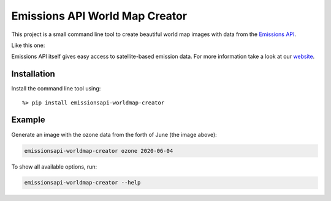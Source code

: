 Emissions API World Map Creator
===============================

This project is a small command line tool to create beautiful world map images with data from the `Emissions API <https://emissions-api.org/>`_.

Like this one:

.. image:: example.png
  :width: 400
  :alt: Example World Map

Emissions API itself gives easy access to satellite-based emission data.
For more information take a look at our `website <https://emissions-api.org/>`_.

Installation
------------

Install the command line tool using::

    %> pip install emissionsapi-worldmap-creator

Example
-------

Generate an image with the ozone data from the forth of June (the image above):

.. code-block:: bash

    emissionsapi-worldmap-creator ozone 2020-06-04

To show all available options, run:

.. code-block:: bash

    emissionsapi-worldmap-creator --help
